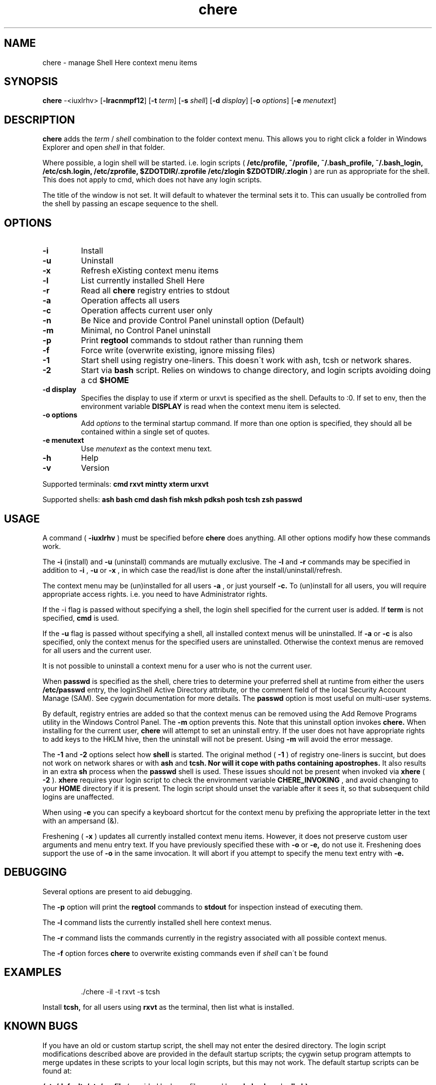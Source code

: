 
.TH chere 1 "Dec 2013" "User Commands"
.SH NAME
chere \- manage Shell Here context menu items
.SH SYNOPSIS
.B chere
.RB \-<iuxlrhv>
.RB [ \-lracnmpf12 ]
.RB [ \-t
.IR term ]
.RB [ \-s
.IR shell ]
.RB [ \-d
.IR display ]
.RB [ \-o
.IR options ]
.RB [ \-e
.IR menutext ]

.SH DESCRIPTION
.B chere
adds the 
.I term
/
.I shell
combination to the folder context menu. This allows you to right click a folder in Windows Explorer and open
.I shell
in that folder.
.PP
Where possible, a login shell will be started. i.e. login scripts (
.B /etc/profile, ~/profile, ~/.bash_profile, ~/.bash_login, /etc/csh.login, /etc/zprofile, $ZDOTDIR/.zprofile /etc/zlogin $ZDOTDIR/.zlogin
) are run as appropriate for the shell. This does not apply to cmd, which does not have any login scripts.
.PP
The title of the window is not set. It will default to whatever the terminal sets it to. This can usually be controlled from the shell by passing an escape sequence to the shell.
.SH OPTIONS
.TP
.B \-\^i
Install
.TP
.B \-\^u
Uninstall
.TP
.B \-\^x
Refresh eXisting context menu items
.TP
.B \-\^l
List currently installed Shell Here
.TP
.B \-\^r
Read all
.B chere
registry entries to stdout
.TP
.B \-\^a
Operation affects all users
.TP
.B \-\^c
Operation affects current user only
.TP
.B \-\^n
Be Nice and provide Control Panel uninstall option (Default)
.TP
.B \-\^m
Minimal, no Control Panel uninstall
.TP
.B \-\^p
Print
.B regtool
commands to stdout rather than running them
.TP
.B \-\^f
Force write (overwrite existing, ignore missing files)
.TP
.B \-\^1
Start shell using registry one-liners. This doesn\'t work with ash, tcsh or network shares.
.TP
.B \-\^2
Start via
.B bash
script. Relies on windows to change directory, and login scripts avoiding doing a cd
.B $HOME 
.TP
.B \-\^d display
Specifies the display to use if xterm or urxvt is specified as the shell. Defaults to :0. If set to env, then the environment variable
.B DISPLAY
is read when the context menu item is selected.
.TP
.B \-\^o options
Add
.IR options
to the terminal startup command. If more than one option is specified, they should all be contained within a single set of quotes.

.TP
.B \-\^e menutext
Use
.IR menutext
as the context menu text.

.TP
.B \-\^h
Help
.TP
.B \-\^v
Version
.PP
Supported terminals:
.B cmd rxvt mintty xterm urxvt
.PP
Supported shells:
.B ash bash cmd dash fish mksh pdksh posh tcsh zsh passwd

.SH USAGE
.PP
A command (
.B -iuxlrhv
) must be specified before
.B chere
does anything. All other options modify how these commands work.
.PP
The
.B -i
(install) and
.B -u
(uninstall) commands are mutually exclusive. The
.B -l
and
.B -r
commands may be specified in addition to
.B -i
,
.B -u
or
.B -x
, in which case the read/list is done after the install/uninstall/refresh.

.PP
The context menu may be (un)installed for all users
.B \-\^a
, or just yourself
.B \-\^c.
To (un)install for all users, you will require appropriate access rights. i.e. you need to have Administrator rights.

.PP
If the -i flag is passed without specifying a shell, the login shell specified for the current user is added. If
.B term
is not specified,
.B cmd
is used.

.PP
If the
.B -u
flag is passed without specifying a shell, all installed context menus will be uninstalled. If
.B -a
or
.B -c
is also specified, only the context menus for the specified users are uninstalled. Otherwise the context menus are removed for all users and the current user.

.PP
It is not possible to uninstall a context menu for a user who is not the current user.

.PP
When
.B passwd
is specified as the shell, chere tries to determine your preferred shell at runtime from either the users
.B /etc/passwd
entry, the loginShell Active Directory attribute, or the comment field of the local Security Account Manage (SAM). See cygwin documentation for more details. The
.B passwd
option is most useful on multi-user systems.

.PP
By default, registry entries are added so that the context menus can be removed using the Add Remove Programs utility in the Windows Control Panel. The
.B -m
option prevents this. Note that this uninstall option invokes
.B chere.
When installing for the current user,
.B chere
will attempt to set an uninstall entry. If the user does not have appropriate rights to add keys to the HKLM hive, then the uninstall will not be present. Using
.B -m
will avoid the error message.

.PP
The
.B -1
and
.B -2
options select how
.B shell
is started. The original method (
.B -1
) of registry one-liners is succint, but does not work on network shares or with
.B ash
and
.B tcsh. Nor will it cope with paths containing apostrophes.
It also results in an extra
.B sh
process when the
.B passwd
shell is used. These issues should not be present when invoked via
.B xhere
(
.B -2
).
.B xhere
requires your login script to check the environment variable
.B CHERE_INVOKING
, and avoid changing to your
.B HOME
directory if it is present. The login script should unset the variable after it sees it, so that subsequent child logins are unaffected.

When using
.B -e
you can specify a keyboard shortcut for the context menu by prefixing the appropriate letter in the text with an ampersand (&).

Freshening (
.B -x
) updates all currently installed context menu items. However, it does not preserve custom user arguments and menu entry text. If you have previously specified these with
.B -o
or
.B -e,
do not use it.
Freshening does support the use of
.B -o
in the same invocation. It will abort if you attempt to specify the menu text entry with 
.B -e.

.SH DEBUGGING
Several options are present to aid debugging.

.PP
The
.B -p
option will print the
.B regtool
commands to
.B stdout
for inspection instead of executing them.

.PP
The
.B -l
command lists the currently installed shell here context menus.

.PP
The
.B -r
command lists the commands currently in the registry associated with all possible context menus.

.PP
The
.B -f
option forces
.B chere
to overwrite existing commands even if
.I shell
can\'t be found

.SH EXAMPLES
.IP
\&./chere -il -t rxvt -s tcsh
.PP
Install 
.B tcsh,
for all users using
.B rxvt
as the terminal, then list what is installed.

.SH KNOWN BUGS
If you have an old or custom startup script, the shell may not enter the desired directory. The login script modifications described above are provided in the default startup scripts; the cygwin setup program attempts to merge updates in these scripts to your local login scripts, but this may not work. The default startup scripts can be found at:
.PP
.B /etc/defaults/etc/profile
(provided by base-files, used by 
.B ash,
.B bash
and
.B pdksh)
.PP
.B /usr/share/doc/zsh-x.x.x/StartupFiles/zprofile
(provided by zsh)
.PP
.B /usr/share/doc/tcsh/...
(not currently provided)

.SH HINTS
If you are using
.B cmd
as a terminal because you don't want to install
.B X
consider using
.B mintty or rxvt
instead.
.PP
If you really do like
.B cmd
you can still use it as a shell in
.B mintty
or
.B xterm.
.PP
Use 
.B ~/.Xdefaults
to set terminal resources (colour, font etc). This even works for rxvt in non-X11 mode.
.PP
You can use
.B -o
to set the terminals -name option,
.B -e
to distinguish the context menu entries, and specify separate terminal resources for each of the context menu entries in
.B ~/.Xdefaults.
.PP
.B http://biocycle.atmos.colostate.edu/~johnk/Xterm-Title.html
has information on setting up Dynamic titles from various shells

.SH ENVIRONMENT
.B CHERE_INVOKING DISPLAY

.SH FILES
.B /etc/passwd /bin/xhere /etc/profile ~/profile ~/.bash_profile ~/.bash_login /etc/csh.login /etc/zprofile $ZDOTDIR/.zprofile /etc/zlogin $ZDOTDIR/.zlogin

.SH AUTHOR
Written by Dave Kilroy <kilroyd@gmail.com>

.SH REPORTING BUGS
Report bugs to <cygwin@cygwin.com>, following the directions in http://cygwin.com/problems.html. Also attach verbatim output of the command
.I chere -r

.SH COPYRIGHT
This script is in the public domain.

.SH SEE ALSO
.B ash bash dash fish mksh pdksh posh tcsh zsh mintty rxvt urxvt xterm regtool
